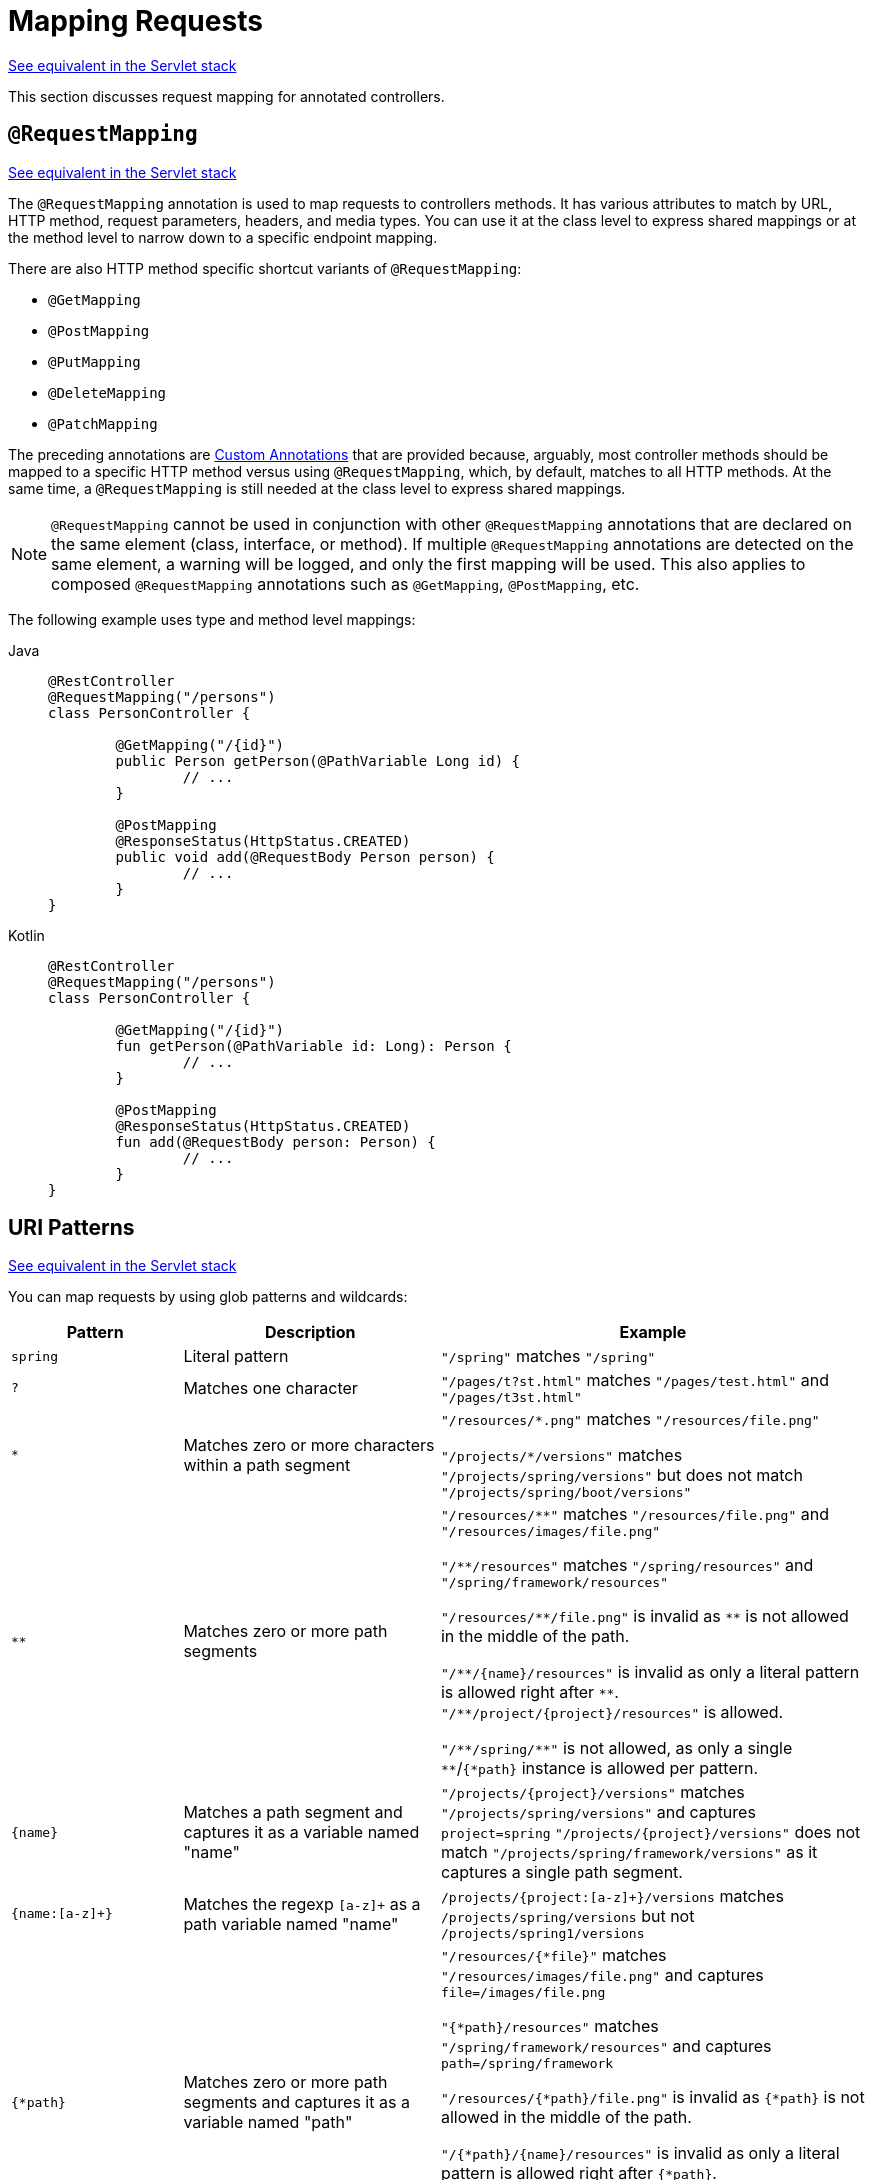 [[webflux-ann-requestmapping]]
= Mapping Requests

[.small]#xref:web/webmvc/mvc-controller/ann-requestmapping.adoc[See equivalent in the Servlet stack]#

This section discusses request mapping for annotated controllers.


[[webflux-ann-requestmapping-annotation]]
== `@RequestMapping`

[.small]#xref:web/webmvc/mvc-controller/ann-requestmapping.adoc#mvc-ann-requestmapping-annotation[See equivalent in the Servlet stack]#

The `@RequestMapping` annotation is used to map requests to controllers methods. It has
various attributes to match by URL, HTTP method, request parameters, headers, and media
types. You can use it at the class level to express shared mappings or at the method level
to narrow down to a specific endpoint mapping.

There are also HTTP method specific shortcut variants of `@RequestMapping`:

* `@GetMapping`
* `@PostMapping`
* `@PutMapping`
* `@DeleteMapping`
* `@PatchMapping`

The preceding annotations are xref:web/webflux/controller/ann-requestmapping.adoc#webflux-ann-requestmapping-composed[Custom Annotations] that are provided
because, arguably, most controller methods should be mapped to a specific HTTP method versus
using `@RequestMapping`, which, by default, matches to all HTTP methods. At the same time, a
`@RequestMapping` is still needed at the class level to express shared mappings.

NOTE: `@RequestMapping` cannot be used in conjunction with other `@RequestMapping`
annotations that are declared on the same element (class, interface, or method). If
multiple `@RequestMapping` annotations are detected on the same element, a warning will
be logged, and only the first mapping will be used. This also applies to composed
`@RequestMapping` annotations such as `@GetMapping`, `@PostMapping`, etc.

The following example uses type and method level mappings:

[tabs]
======
Java::
+
[source,java,indent=0,subs="verbatim,quotes"]
----
	@RestController
	@RequestMapping("/persons")
	class PersonController {

		@GetMapping("/{id}")
		public Person getPerson(@PathVariable Long id) {
			// ...
		}

		@PostMapping
		@ResponseStatus(HttpStatus.CREATED)
		public void add(@RequestBody Person person) {
			// ...
		}
	}
----

Kotlin::
+
[source,kotlin,indent=0,subs="verbatim,quotes"]
----
	@RestController
	@RequestMapping("/persons")
	class PersonController {

		@GetMapping("/{id}")
		fun getPerson(@PathVariable id: Long): Person {
			// ...
		}

		@PostMapping
		@ResponseStatus(HttpStatus.CREATED)
		fun add(@RequestBody person: Person) {
			// ...
		}
	}
----
======


[[webflux-ann-requestmapping-uri-templates]]
== URI Patterns
[.small]#xref:web/webmvc/mvc-controller/ann-requestmapping.adoc#mvc-ann-requestmapping-uri-templates[See equivalent in the Servlet stack]#

You can map requests by using glob patterns and wildcards:

[cols="2,3,5"]
|===
|Pattern |Description |Example

| `spring`
| Literal pattern
| `+"/spring"+` matches `+"/spring"+`

| `+?+`
| Matches one character
| `+"/pages/t?st.html"+` matches `+"/pages/test.html"+` and `+"/pages/t3st.html"+`

| `+*+`
| Matches zero or more characters within a path segment
| `+"/resources/*.png"+` matches `+"/resources/file.png"+`

`+"/projects/*/versions"+` matches `+"/projects/spring/versions"+` but does not match `+"/projects/spring/boot/versions"+`

| `+**+`
| Matches zero or more path segments
| `+"/resources/**"+` matches `+"/resources/file.png"+` and `+"/resources/images/file.png"+`

`+"/**/resources"+` matches `+"/spring/resources"+` and `+"/spring/framework/resources"+`

`+"/resources/**/file.png"+` is invalid as `+**+` is not allowed in the middle of the path.

`+"/**/{name}/resources"+` is invalid as only a literal pattern is allowed right after `+**+`.
`+"/**/project/{project}/resources"+` is allowed.

`+"/**/spring/**"+` is not allowed, as only a single `+**+`/`+{*path}+` instance is allowed per pattern.

| `+{name}+`
| Matches a path segment and captures it as a variable named "name"
| `+"/projects/{project}/versions"+` matches `+"/projects/spring/versions"+` and captures `+project=spring+`
`+"/projects/{project}/versions"+` does not match `+"/projects/spring/framework/versions"+` as it captures a single path segment.

| `{name:[a-z]+}`
| Matches the regexp `[a-z]+` as a path variable named "name"
| `/projects/{project:[a-z]+}/versions` matches `/projects/spring/versions` but not `/projects/spring1/versions`

| `+{*path}+`
| Matches zero or more path segments and captures it as a variable named "path"
| `+"/resources/{*file}"+` matches `+"/resources/images/file.png"+` and captures `+file=/images/file.png+`

`+"{*path}/resources"+` matches `+"/spring/framework/resources"+` and captures `+path=/spring/framework+`

`+"/resources/{*path}/file.png"+` is invalid as `{*path}` is not allowed in the middle of the path.

`+"/{*path}/{name}/resources"+` is invalid as only a literal pattern is allowed right after `{*path}`.
`+"/{*path}/project/{project}/resources"+` is allowed.

`+"/{*path}/spring/**"+` is not allowed, as only a single `+**+`/`+{*path}+` instance is allowed per pattern.

|===

Captured URI variables can be accessed with `@PathVariable`, as the following example shows:

--
[tabs]
======
Java::
+
[source,java,indent=0,subs="verbatim,quotes"]
----
	@GetMapping("/owners/{ownerId}/pets/{petId}")
	public Pet findPet(@PathVariable Long ownerId, @PathVariable Long petId) {
		// ...
	}
----

Kotlin::
+
[source,kotlin,indent=0,subs="verbatim,quotes"]
----
	@GetMapping("/owners/{ownerId}/pets/{petId}")
	fun findPet(@PathVariable ownerId: Long, @PathVariable petId: Long): Pet {
		// ...
	}
----
======
--

You can declare URI variables at the class and method levels, as the following example shows:

--
[tabs]
======
Java::
+
[source,java,indent=0,subs="verbatim,quotes"]
----
	@Controller
	@RequestMapping("/owners/{ownerId}") // <1>
	public class OwnerController {

		@GetMapping("/pets/{petId}") // <2>
		public Pet findPet(@PathVariable Long ownerId, @PathVariable Long petId) {
			// ...
		}
	}
----
<1> Class-level URI mapping.
<2> Method-level URI mapping.

Kotlin::
+
[source,kotlin,indent=0,subs="verbatim,quotes"]
----
	@Controller
	@RequestMapping("/owners/{ownerId}") // <1>
	class OwnerController {

		@GetMapping("/pets/{petId}") // <2>
		fun findPet(@PathVariable ownerId: Long, @PathVariable petId: Long): Pet {
			// ...
		}
	}
----
<1> Class-level URI mapping.
<2> Method-level URI mapping.
======
--


URI variables are automatically converted to the appropriate type or a `TypeMismatchException`
is raised. Simple types (`int`, `long`, `Date`, and so on) are supported by default and you can
register support for any other data type.
See xref:web/webflux/controller/ann-methods/typeconversion.adoc[Type Conversion] and xref:web/webflux/controller/ann-initbinder.adoc[`DataBinder`].

URI variables can be named explicitly (for example, `@PathVariable("customId")`), but you can
leave that detail out if the names are the same and you compile your code with the `-parameters`
compiler flag.

The syntax `{*varName}` declares a URI variable that matches zero or more remaining path
segments. For example `/resources/{*path}` matches all files under `/resources/`, and the
`"path"` variable captures the complete path under `/resources`.

The syntax `{varName:regex}` declares a URI variable with a regular expression that has the
syntax: `{varName:regex}`. For example, given a URL of `/spring-web-3.0.5.jar`, the following method
extracts the name, version, and file extension:

--
[tabs]
======
Java::
+
[source,java,indent=0,subs="verbatim,quotes"]
----
	@GetMapping("/{name:[a-z-]+}-{version:\\d\\.\\d\\.\\d}{ext:\\.[a-z]+}")
	public void handle(@PathVariable String version, @PathVariable String ext) {
		// ...
	}
----

Kotlin::
+
[source,kotlin,indent=0,subs="verbatim,quotes"]
----
	@GetMapping("/{name:[a-z-]+}-{version:\\d\\.\\d\\.\\d}{ext:\\.[a-z]+}")
	fun handle(@PathVariable version: String, @PathVariable ext: String) {
		// ...
	}
----
======
--

URI path patterns can also have:

- Embedded `${...}` placeholders that are resolved on startup via
`PropertySourcesPlaceholderConfigurer` against local, system, environment, and
other property sources. This is useful, for example, to parameterize a base URL based on
external configuration.
- SpEL expressions `#{...}`.

NOTE: Spring WebFlux uses `PathPattern` and the `PathPatternParser` for URI path matching support.
Both classes are located in `spring-web` and are expressly designed for use with HTTP URL
paths in web applications where a large number of URI path patterns are matched at runtime.

Spring WebFlux does not support suffix pattern matching -- unlike Spring MVC, where a
mapping such as `/person` also matches to `/person.{asterisk}`. For URL-based content
negotiation, if needed, we recommend using a query parameter, which is simpler, more
explicit, and less vulnerable to URL path based exploits.


[[webflux-ann-requestmapping-pattern-comparison]]
== Pattern Comparison
[.small]#xref:web/webmvc/mvc-controller/ann-requestmapping.adoc#mvc-ann-requestmapping-pattern-comparison[See equivalent in the Servlet stack]#

When multiple patterns match a URL, they must be compared to find the best match. This is done
with `PathPattern.SPECIFICITY_COMPARATOR`, which looks for patterns that are more specific.

For every pattern, a score is computed, based on the number of URI variables and wildcards,
where a URI variable scores lower than a wildcard. A pattern with a lower total score
wins. If two patterns have the same score, the longer is chosen.

Catch-all patterns (for example, `**`, `{*varName}`) are excluded from the scoring and are always
sorted last instead. If two patterns are both catch-all, the longer is chosen.


[[webflux-ann-requestmapping-consumes]]
== Consumable Media Types
[.small]#xref:web/webmvc/mvc-controller/ann-requestmapping.adoc#mvc-ann-requestmapping-consumes[See equivalent in the Servlet stack]#

You can narrow the request mapping based on the `Content-Type` of the request,
as the following example shows:

[tabs]
======
Java::
+
[source,java,indent=0,subs="verbatim,quotes"]
----
	@PostMapping(path = "/pets", consumes = "application/json")
	public void addPet(@RequestBody Pet pet) {
		// ...
	}
----

Kotlin::
+
[source,kotlin,indent=0,subs="verbatim,quotes"]
----
	@PostMapping("/pets", consumes = ["application/json"])
	fun addPet(@RequestBody pet: Pet) {
		// ...
	}
----
======

The consumes attribute also supports negation expressions -- for example, `!text/plain` means any
content type other than `text/plain`.

You can declare a shared `consumes` attribute at the class level. Unlike most other request
mapping attributes, however, when used at the class level, a method-level `consumes` attribute
overrides rather than extends the class-level declaration.

TIP: `MediaType` provides constants for commonly used media types -- for example,
`APPLICATION_JSON_VALUE` and `APPLICATION_XML_VALUE`.


[[webflux-ann-requestmapping-produces]]
== Producible Media Types
[.small]#xref:web/webmvc/mvc-controller/ann-requestmapping.adoc#mvc-ann-requestmapping-produces[See equivalent in the Servlet stack]#

You can narrow the request mapping based on the `Accept` request header and the list of
content types that a controller method produces, as the following example shows:

[tabs]
======
Java::
+
[source,java,indent=0,subs="verbatim,quotes"]
----
	@GetMapping(path = "/pets/{petId}", produces = "application/json")
	@ResponseBody
	public Pet getPet(@PathVariable String petId) {
		// ...
	}
----

Kotlin::
+
[source,kotlin,indent=0,subs="verbatim,quotes"]
----
	@GetMapping("/pets/{petId}", produces = ["application/json"])
	@ResponseBody
	fun getPet(@PathVariable petId: String): Pet {
		// ...
	}
----
======

The media type can specify a character set. Negated expressions are supported -- for example,
`!text/plain` means any content type other than `text/plain`.

You can declare a shared `produces` attribute at the class level. Unlike most other request
mapping attributes, however, when used at the class level, a method-level `produces` attribute
overrides rather than extend the class level declaration.

TIP: `MediaType` provides constants for commonly used media types -- for example,
`APPLICATION_JSON_VALUE`, `APPLICATION_XML_VALUE`.


[[webflux-ann-requestmapping-params-and-headers]]
== Parameters and Headers
[.small]#xref:web/webmvc/mvc-controller/ann-requestmapping.adoc#mvc-ann-requestmapping-params-and-headers[See equivalent in the Servlet stack]#

You can narrow request mappings based on query parameter conditions. You can test for the
presence of a query parameter (`myParam`), for its absence (`!myParam`), or for a
specific value (`myParam=myValue`). The following examples tests for a parameter with a value:

[tabs]
======
Java::
+
[source,java,indent=0,subs="verbatim,quotes"]
----
	@GetMapping(path = "/pets/{petId}", params = "myParam=myValue") // <1>
	public void findPet(@PathVariable String petId) {
		// ...
	}
----
<1> Check that `myParam` equals `myValue`.

Kotlin::
+
[source,kotlin,indent=0,subs="verbatim,quotes"]
----
	@GetMapping("/pets/{petId}", params = ["myParam=myValue"]) // <1>
	fun findPet(@PathVariable petId: String) {
		// ...
	}
----
<1> Check that `myParam` equals `myValue`.
======

You can also use the same with request header conditions, as the following example shows:

[tabs]
======
Java::
+
[source,java,indent=0,subs="verbatim,quotes"]
----
	@GetMapping(path = "/pets/{petId}", headers = "myHeader=myValue") // <1>
	public void findPet(@PathVariable String petId) {
		// ...
	}
----
<1> Check that `myHeader` equals `myValue`.

Kotlin::
+
[source,kotlin,indent=0,subs="verbatim,quotes"]
----
	@GetMapping("/pets/{petId}", headers = ["myHeader=myValue"]) // <1>
	fun findPet(@PathVariable petId: String) {
		// ...
	}
----
<1> Check that `myHeader` equals `myValue`.
======


[[webflux-ann-requestmapping-version]]
== API Version
[.small]#xref:web/webmvc/mvc-controller/ann-requestmapping.adoc#mvc-ann-requestmapping-version[See equivalent in the Servlet stack]#

There is no standard way to specify an API version, so when you enable API versioning
in the xref:web/webflux/config.adoc#webflux-config-api-version[WebFlux Config] you need
to specify how to resolve the version. The WebFlux Config creates an
xref:web/webflux-versioning.adoc#webflux-versioning-strategy[ApiVersionStrategy] that in turn
is used to map requests.

Once API versioning is enabled, you can begin to map requests with versions.
The `@RequestMapping` `version` attribute supports the following:

- No value -- matches any version
- Fixed version ("1.2") -- matches the given version only
- Baseline version ("1.2+") -- matches the given version and above

If multiple controller methods have a version less than or equal to the request version,
the highest of those, and closest to the request version, is the one considered,
in effect superseding the rest.

To illustrate this, consider the following mappings:

[tabs]
======
Java::
+
[source,java,indent=0,subs="verbatim,quotes"]
----
	@RestController
	@RequestMapping("/account/{id}")
	public class AccountController {

		@GetMapping // <1>
		public Account getAccount() {
		}

		@GetMapping(version = "1.1") // <2>
		public Account getAccount1_1() {
		}

		@GetMapping(version = "1.2+") // <3>
		public Account getAccount1_2() {
		}

		@GetMapping(version = "1.5") // <4>
		public Account getAccount1_5() {
		}
	}
----
<1> match any version
<2> match version 1.1
<3> match version 1.2 and above
<4> match version 1.5
======

For request with version `"1.3"`:

- (1) matches as it matches any version
- (2) does not match
- (3) matches as it matches 1.2 and above, and is *chosen* as the highest match
- (4) is higher and does not match

For request with version `"1.5"`:

- (1) matches as it matches any version
- (2) does not match
- (3) matches as it matches 1.2 and above
- (4) matches and is *chosen* as the highest match

A request with version `"1.6"` does not have a match. (1) and (3) do match, but are
superseded by (4), which allows only a strict match, and therefore does not match.
In this scenario, a `NotAcceptableApiVersionException` results in a 400 response.

NOTE: The above assumes the request version is a
xref:web/webflux/config.adoc#webflux-config-api-version["supported" version],
or otherwise it would fail.

See xref:web/webflux-versioning.adoc[API Versioning] for more details on underlying
infrastructure and support for API Versioning.


[[webflux-ann-requestmapping-head-options]]
== HTTP HEAD, OPTIONS
[.small]#xref:web/webmvc/mvc-controller/ann-requestmapping.adoc#mvc-ann-requestmapping-head-options[See equivalent in the Servlet stack]#

`@GetMapping` and `@RequestMapping(method=HttpMethod.GET)` support HTTP HEAD
transparently for request mapping purposes. Controller methods need not change.
A response wrapper, applied in the `HttpHandler` server adapter, ensures a `Content-Length`
header is set to the number of bytes written without actually writing to the response.

By default, HTTP OPTIONS is handled by setting the `Allow` response header to the list of HTTP
methods listed in all `@RequestMapping` methods with matching URL patterns.

For a `@RequestMapping` without HTTP method declarations, the `Allow` header is set to
`GET,HEAD,POST,PUT,PATCH,DELETE,OPTIONS`. Controller methods should always declare the
supported HTTP methods (for example, by using the HTTP method specific variants --
`@GetMapping`, `@PostMapping`, and others).

You can explicitly map a `@RequestMapping` method to HTTP HEAD and HTTP OPTIONS, but that
is not necessary in the common case.


[[webflux-ann-requestmapping-composed]]
== Custom Annotations
[.small]#xref:web/webmvc/mvc-controller/ann-requestmapping.adoc#mvc-ann-requestmapping-composed[See equivalent in the Servlet stack]#

Spring WebFlux supports the use of xref:core/beans/classpath-scanning.adoc#beans-meta-annotations[composed annotations]
for request mapping. Those are annotations that are themselves meta-annotated with
`@RequestMapping` and composed to redeclare a subset (or all) of the `@RequestMapping`
attributes with a narrower, more specific purpose.

`@GetMapping`, `@PostMapping`, `@PutMapping`, `@DeleteMapping`, and `@PatchMapping` are
examples of composed annotations. They are provided, because, arguably, most
controller methods should be mapped to a specific HTTP method versus using `@RequestMapping`,
which, by default, matches to all HTTP methods. If you need an example of how to implement
a composed annotation, look at how those are declared.

NOTE: `@RequestMapping` cannot be used in conjunction with other `@RequestMapping`
annotations that are declared on the same element (class, interface, or method). If
multiple `@RequestMapping` annotations are detected on the same element, a warning will
be logged, and only the first mapping will be used. This also applies to composed
`@RequestMapping` annotations such as `@GetMapping`, `@PostMapping`, etc.

Spring WebFlux also supports custom request mapping attributes with custom request matching
logic. This is a more advanced option that requires sub-classing
`RequestMappingHandlerMapping` and overriding the `getCustomMethodCondition` method, where
you can check the custom attribute and return your own `RequestCondition`.


[[webflux-ann-requestmapping-registration]]
== Explicit Registrations
[.small]#xref:web/webmvc/mvc-controller/ann-requestmapping.adoc#mvc-ann-requestmapping-registration[See equivalent in the Servlet stack]#

You can programmatically register Handler methods, which can be used for dynamic
registrations or for advanced cases, such as different instances of the same handler
under different URLs. The following example shows how to do so:

[tabs]
======
Java::
+
[source,java,indent=0,subs="verbatim,quotes"]
----
	@Configuration
	public class MyConfig {

		@Autowired
		public void setHandlerMapping(RequestMappingHandlerMapping mapping, UserHandler handler) // <1>
				throws NoSuchMethodException {

			RequestMappingInfo info = RequestMappingInfo
					.paths("/user/{id}").methods(RequestMethod.GET).build(); // <2>

			Method method = UserHandler.class.getMethod("getUser", Long.class); // <3>

			mapping.registerMapping(info, handler, method); // <4>
		}

	}
----
<1> Inject target handlers and the handler mapping for controllers.
<2> Prepare the request mapping metadata.
<3> Get the handler method.
<4> Add the registration.

Kotlin::
+
[source,kotlin,indent=0,subs="verbatim,quotes"]
----
	@Configuration
	class MyConfig {

		@Autowired
		fun setHandlerMapping(mapping: RequestMappingHandlerMapping, handler: UserHandler) { // <1>

			val info = RequestMappingInfo.paths("/user/{id}").methods(RequestMethod.GET).build() // <2>

			val method = UserHandler::class.java.getMethod("getUser", Long::class.java) // <3>

			mapping.registerMapping(info, handler, method) // <4>
		}
	}
----
<1> Inject target handlers and the handler mapping for controllers.
<2> Prepare the request mapping metadata.
<3> Get the handler method.
<4> Add the registration.
======


[[webflux-ann-httpexchange-annotation]]
== `@HttpExchange`
[.small]#xref:web/webmvc/mvc-controller/ann-requestmapping.adoc#mvc-ann-httpexchange-annotation[See equivalent in the Servlet stack]#

While the main purpose of `@HttpExchange` is for an HTTP Service
xref:integration/rest-clients.adoc#rest-http-service-client[client with a generated proxy],
the HTTP Service interface on which such annotations are placed is a contract neutral
to client vs server use. In addition to simplifying client code, there are also cases
where an HTTP Service interface may be a convenient way for servers to expose their
API for client access. This leads to increased coupling between client and server and
is often not a good choice, especially for public API's, but may be exactly the goal
for an internal API. It is an approach commonly used in Spring Cloud, and it is why
`@HttpExchange` is supported as an alternative to `@RequestMapping` for server side
handling in controller classes.

For example:

[tabs]
======
Java::
+
[source,java,indent=0,subs="verbatim,quotes"]
----
	@HttpExchange("/persons")
	interface PersonService {

		@GetExchange("/{id}")
		Person getPerson(@PathVariable Long id);

		@PostExchange
		void add(@RequestBody Person person);
	}

	@RestController
	class PersonController implements PersonService {

		public Person getPerson(@PathVariable Long id) {
			// ...
		}

		@ResponseStatus(HttpStatus.CREATED)
		public void add(@RequestBody Person person) {
			// ...
		}
	}
----

Kotlin::
+
[source,kotlin,indent=0,subs="verbatim,quotes"]
----
	@HttpExchange("/persons")
	interface PersonService {

		@GetExchange("/{id}")
		fun getPerson(@PathVariable id: Long): Person

		@PostExchange
		fun add(@RequestBody person: Person)
	}

	@RestController
	class PersonController : PersonService {

		override fun getPerson(@PathVariable id: Long): Person {
			// ...
		}

		@ResponseStatus(HttpStatus.CREATED)
		override fun add(@RequestBody person: Person) {
			// ...
		}
	}
----
======

`@HttpExchange` and `@RequestMapping` have differences.
`@RequestMapping` can map to any number of requests by path patterns, HTTP methods,
and more, while `@HttpExchange` declares a single endpoint with a concrete HTTP method,
path, and content types.

For method parameters and returns values, generally, `@HttpExchange` supports a
subset of the method parameters that `@RequestMapping` does. Notably, it excludes any
server-side specific parameter types. For details, see the list for
xref:integration/rest-clients.adoc#rest-http-service-client-method-parameters[@HttpExchange] and
xref:web/webflux/controller/ann-methods/arguments.adoc[@RequestMapping].

